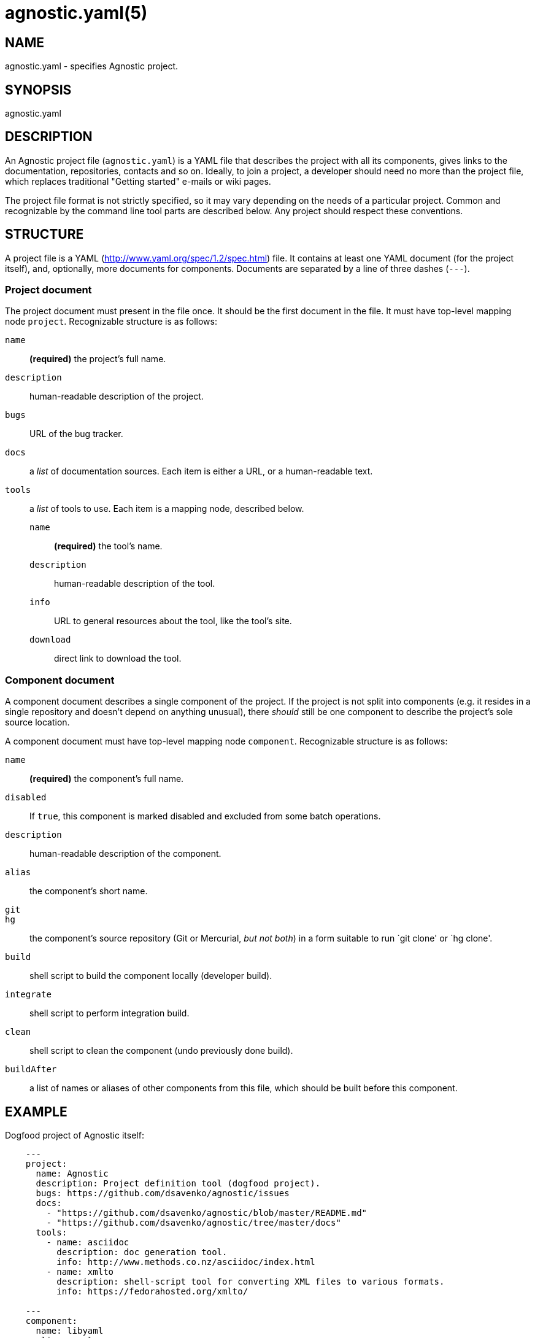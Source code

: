 = agnostic.yaml(5) =
:yaml_site: http://www.yaml.org/spec/1.2/spec.html
:samples: https://github.com/dsavenko/agnostic/tree/master/samples

== NAME ==
agnostic.yaml - specifies Agnostic project.

== SYNOPSIS ==
agnostic.yaml

== DESCRIPTION ==

An Agnostic project file (`agnostic.yaml`) is a YAML file that describes the project with all its components, gives links to the documentation, repositories, contacts and so on. Ideally, to join a project, a developer should need no more than the project file, which replaces traditional "Getting started" e-mails or wiki pages.

The project file format is not strictly specified, so it may vary depending on the needs of a particular project. Common and recognizable by the command line tool parts are described below. Any project should respect these conventions. 

== STRUCTURE ==

A project file is a YAML ({yaml_site}) file. It contains at least one YAML document (for the project itself), and, optionally, more documents for components. Documents are separated by a line of three dashes (`---`).

=== Project document === 

The project document must present in the file once. It should be the first document in the file. It must have top-level mapping node `project`. Recognizable structure is as follows:

`name`:: 
    *(required)* the project's full name.

`description`:: 
    human-readable description of the project.

`bugs`:: 
    URL of the bug tracker.

`docs`:: 
    a _list_ of documentation sources. Each item is either a URL, or a human-readable text.

`tools`:: 
    a _list_ of tools to use. Each item is a mapping node, described below.

    `name`;;
        *(required)* the tool's name.

    `description`;;
        human-readable description of the tool.

    `info`;;
        URL to general resources about the tool, like the tool's site.

    `download`;;
        direct link to download the tool.

=== Component document ===

A component document describes a single component of the project. If the project is not split into components (e.g. it resides in a single repository and doesn't depend on anything unusual), there _should_ still be one component to describe the project's sole source location.

A component document must have top-level mapping node `component`. Recognizable structure is as follows:

`name`:: 
    *(required)* the component's full name.

`disabled`:: 
    If `true`, this component is marked disabled and excluded from some batch operations.

`description`:: 
    human-readable description of the component.

`alias`:: 
    the component's short name.

`git`::
`hg`::
    the component's source repository (Git or Mercurial, _but not both_) in a form suitable to run `git clone' or `hg clone'.

`build`:: 
    shell script to build the component locally (developer build).

`integrate`:: 
    shell script to perform integration build.

`clean`:: 
    shell script to clean the component (undo previously done build).

`buildAfter`:: 
    a list of names or aliases of other components from this file, which should be built before this component.

== EXAMPLE == 

Dogfood project of Agnostic itself:

--------------------------------------------------------------

    ---
    project:
      name: Agnostic
      description: Project definition tool (dogfood project). 
      bugs: https://github.com/dsavenko/agnostic/issues
      docs: 
        - "https://github.com/dsavenko/agnostic/blob/master/README.md"
        - "https://github.com/dsavenko/agnostic/tree/master/docs"
      tools:
        - name: asciidoc
          description: doc generation tool. 
          info: http://www.methods.co.nz/asciidoc/index.html
        - name: xmlto
          description: shell-script tool for converting XML files to various formats.
          info: https://fedorahosted.org/xmlto/

    ---
    component:
      name: libyaml
      alias: yaml
      description: "YAML parser"
      hg: https://bitbucket.org/xi/libyaml
      build: |
        ./bootstrap
        ./configure
        make
        sudo make install

    ---
    component:
      name: agnostic
      alias: ag
      description: "Main tool"
      git: https://github.com/dsavenko/agnostic.git
      build: |
        make
      buildAfter: 
        - libyaml

--------------------------------------------------------------

More samples are are in the samples/ directory of the Agnostic repository ({samples}). You may clone the repository, cd to samples/anything and run `ag clone' to see, how it works. 
